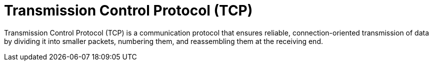 = Transmission Control Protocol (TCP)

Transmission Control Protocol (TCP) is a communication protocol that ensures reliable,
connection-oriented transmission of data by dividing it into smaller packets, numbering them,
and reassembling them at the receiving end.
